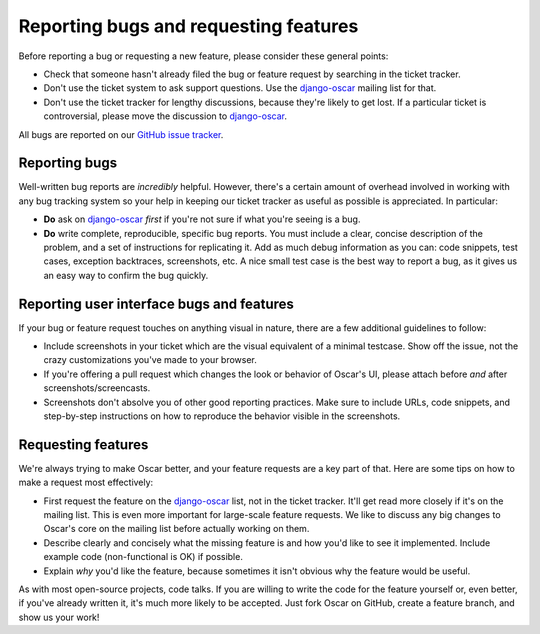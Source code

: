 ======================================
Reporting bugs and requesting features
======================================

Before reporting a bug or requesting a new feature, please consider these
general points:

* Check that someone hasn't already filed the bug or feature request by
  searching in the ticket tracker.

* Don't use the ticket system to ask support questions. Use the
  `django-oscar`_ mailing list for that.

* Don't use the ticket tracker for lengthy discussions, because they're
  likely to get lost. If a particular ticket is controversial, please move the
  discussion to `django-oscar`_.

All bugs are reported on our `GitHub issue tracker`_.

.. _`GitHub issue tracker`: https://github.com/tangentlabs/django-oscar/issues

Reporting bugs
--------------

Well-written bug reports are *incredibly* helpful. However, there's a certain
amount of overhead involved in working with any bug tracking system so your
help in keeping our ticket tracker as useful as possible is appreciated. In
particular:

* **Do** ask on `django-oscar`_ *first* if you're not sure if
  what you're seeing is a bug.

* **Do** write complete, reproducible, specific bug reports. You must
  include a clear, concise description of the problem, and a set of
  instructions for replicating it. Add as much debug information as you can:
  code snippets, test cases, exception backtraces, screenshots, etc. A nice
  small test case is the best way to report a bug, as it gives us an easy
  way to confirm the bug quickly.

Reporting user interface bugs and features
------------------------------------------

If your bug or feature request touches on anything visual in nature, there
are a few additional guidelines to follow:

* Include screenshots in your ticket which are the visual equivalent of a
  minimal testcase. Show off the issue, not the crazy customizations
  you've made to your browser.

* If you're offering a pull request which changes the look or behavior of
  Oscar's UI, please attach before *and* after screenshots/screencasts.
  
* Screenshots don't absolve you of other good reporting practices. Make sure
  to include URLs, code snippets, and step-by-step instructions on how to
  reproduce the behavior visible in the screenshots.

Requesting features
-------------------

We're always trying to make Oscar better, and your feature requests are a key
part of that. Here are some tips on how to make a request most effectively:

* First request the feature on the `django-oscar`_ list, not in the
  ticket tracker. It'll get read more closely if it's on the mailing list.
  This is even more important for large-scale feature requests. We like to
  discuss any big changes to Oscar's core on the mailing list before
  actually working on them.

* Describe clearly and concisely what the missing feature is and how you'd
  like to see it implemented. Include example code (non-functional is OK)
  if possible.

* Explain *why* you'd like the feature, because sometimes it isn't obvious 
  why the feature would be useful.

As with most open-source projects, code talks. If you are willing to write the
code for the feature yourself or, even better, if you've already written it,
it's much more likely to be accepted. Just fork Oscar on GitHub, create a
feature branch, and show us your work!

.. _django-oscar: http://groups.google.com/group/django-oscar